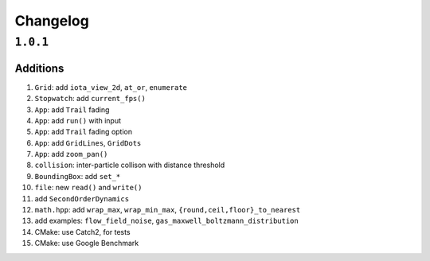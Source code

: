 Changelog
=========

``1.0.1``
----------

Additions
*********

#.  ``Grid``: add ``iota_view_2d``, ``at_or``, ``enumerate``
#.  ``Stopwatch``: add ``current_fps()``
#.  ``App``: add ``Trail`` fading
#.  ``App``: add ``run()`` with input
#.  ``App``: add ``Trail`` fading option
#.  ``App``: add ``GridLines``, ``GridDots``
#.  ``App``: add ``zoom_pan()``
#.  ``collision``: inter-particle collison with distance threshold
#.  ``BoundingBox``: add ``set_*``
#. ``file``: new ``read()`` and ``write()``
#. add ``SecondOrderDynamics``
#. ``math.hpp``: add ``wrap_max``, ``wrap_min_max``, ``{round,ceil,floor}_to_nearest``
#. add examples: ``flow_field_noise``, ``gas_maxwell_boltzmann_distribution``
#. CMake: use Catch2, for tests
#. CMake: use Google Benchmark
